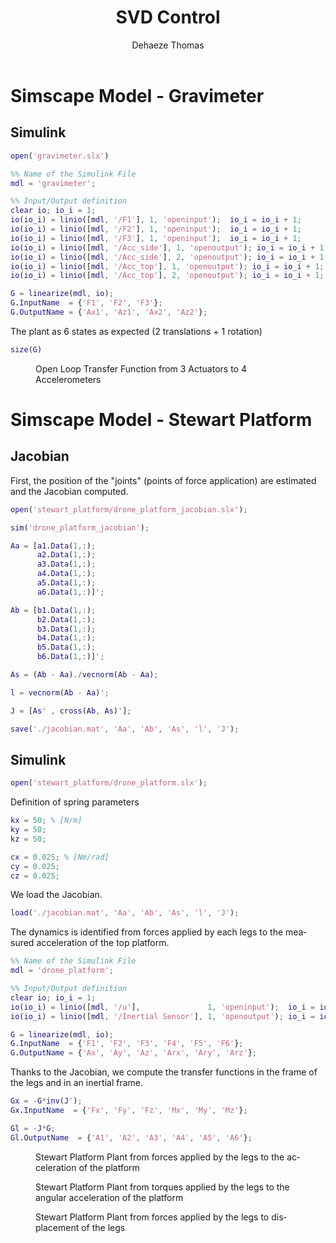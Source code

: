 #+TITLE: SVD Control
:DRAWER:
#+STARTUP: overview

#+LANGUAGE: en
#+EMAIL: dehaeze.thomas@gmail.com
#+AUTHOR: Dehaeze Thomas

#+HTML_LINK_HOME: ../index.html
#+HTML_LINK_UP: ../index.html

#+HTML_HEAD: <link rel="stylesheet" type="text/css" href="./css/htmlize.css"/>
#+HTML_HEAD: <link rel="stylesheet" type="text/css" href="./css/readtheorg.css"/>
#+HTML_HEAD: <link rel="stylesheet" type="text/css" href="./css/zenburn.css"/>
#+HTML_HEAD: <script type="text/javascript" src="./js/jquery.min.js"></script>
#+HTML_HEAD: <script type="text/javascript" src="./js/bootstrap.min.js"></script>
#+HTML_HEAD: <script type="text/javascript" src="./js/jquery.stickytableheaders.min.js"></script>
#+HTML_HEAD: <script type="text/javascript" src="./js/readtheorg.js"></script>

#+HTML_MATHJAX: align: center tagside: right font: TeX

#+PROPERTY: header-args:matlab  :session *MATLAB*
#+PROPERTY: header-args:matlab+ :comments org
#+PROPERTY: header-args:matlab+ :results none
#+PROPERTY: header-args:matlab+ :exports both
#+PROPERTY: header-args:matlab+ :eval no-export
#+PROPERTY: header-args:matlab+ :output-dir figs
#+PROPERTY: header-args:matlab+ :tangle no
#+PROPERTY: header-args:matlab+ :mkdirp yes

#+PROPERTY: header-args:shell  :eval no-export

#+PROPERTY: header-args:latex  :headers '("\\usepackage{tikz}" "\\usepackage{import}" "\\import{$HOME/Cloud/tikz/org/}{config.tex}")
#+PROPERTY: header-args:latex+ :imagemagick t :fit yes
#+PROPERTY: header-args:latex+ :iminoptions -scale 100% -density 150
#+PROPERTY: header-args:latex+ :imoutoptions -quality 100
#+PROPERTY: header-args:latex+ :results raw replace :buffer no
#+PROPERTY: header-args:latex+ :eval no-export
#+PROPERTY: header-args:latex+ :exports both
#+PROPERTY: header-args:latex+ :mkdirp yes
#+PROPERTY: header-args:latex+ :output-dir figs
:END:

* Simscape Model - Gravimeter
** Matlab Init                                             :noexport:ignore:
#+begin_src matlab :tangle no :exports none :results silent :noweb yes :var current_dir=(file-name-directory buffer-file-name)
  <<matlab-dir>>
#+end_src

#+begin_src matlab :exports none :results silent :noweb yes
  <<matlab-init>>
#+end_src

** Simulink
#+begin_src matlab
  open('gravimeter.slx')
#+end_src

#+begin_src matlab
  %% Name of the Simulink File
  mdl = 'gravimeter';

  %% Input/Output definition
  clear io; io_i = 1;
  io(io_i) = linio([mdl, '/F1'], 1, 'openinput');  io_i = io_i + 1;
  io(io_i) = linio([mdl, '/F2'], 1, 'openinput');  io_i = io_i + 1;
  io(io_i) = linio([mdl, '/F3'], 1, 'openinput');  io_i = io_i + 1;
  io(io_i) = linio([mdl, '/Acc_side'], 1, 'openoutput'); io_i = io_i + 1;
  io(io_i) = linio([mdl, '/Acc_side'], 2, 'openoutput'); io_i = io_i + 1;
  io(io_i) = linio([mdl, '/Acc_top'], 1, 'openoutput'); io_i = io_i + 1;
  io(io_i) = linio([mdl, '/Acc_top'], 2, 'openoutput'); io_i = io_i + 1;

  G = linearize(mdl, io);
  G.InputName  = {'F1', 'F2', 'F3'};
  G.OutputName = {'Ax1', 'Az1', 'Ax2', 'Az2'};
#+end_src

The plant as 6 states as expected (2 translations + 1 rotation)

#+begin_src matlab :results output replace
  size(G)
#+end_src

#+RESULTS:
: State-space model with 4 outputs, 3 inputs, and 6 states.

#+begin_src matlab :exports none
  freqs = logspace(-2, 2, 1000);

  figure;
  for in_i = 1:3
      for out_i = 1:4
          subplot(4, 3, 3*(out_i-1)+in_i);
          plot(freqs, abs(squeeze(freqresp(G(out_i,in_i), freqs, 'Hz'))), '-');
          set(gca, 'XScale', 'log'); set(gca, 'YScale', 'log');
      end
  end
#+end_src

#+begin_src matlab :tangle no :exports results :results file replace
  exportFig('figs/open_loop_tf.pdf', 'width', 'full', 'height', 'full');
#+end_src

#+name: fig:open_loop_tf
#+caption: Open Loop Transfer Function from 3 Actuators to 4 Accelerometers
#+RESULTS:
[[file:figs/open_loop_tf.png]]

** Matlab Code                                                     :noexport:
#+begin_src matlab
  clc;
  % close all

  g = 100000;

  w0 = 2*pi*.5; % MinusK BM1 tablle
  l = 0.5; %[m]
  la = 1; %[m]
  h = 1.7; %[m]
  ha = 1.7;% %[m]
  m = 400; %[kg]
  k = 15e3;%[N/m]
  kv = k;
  kh = 15e3;
  I = 115;%[kg m^2]
          % c = 0.06;
          % l = 0.4719; %[m]
          % la = .477; %[m]
          % h = 1.8973; %[m]
          % ha = 1.9060;% %[m]
          % m = 98.1421; %[kg]
          % k = 14512;%[N/m]
          % I = 28.5372;%[kg m^2]
  cv = 0.03;
  ch = 0.03;

  %% System definition
  [Fr, x1, z1, x2, z2, wx, wz, x12, z12, PHIwx, PHIwz,xsum,zsum,xdelta,zdelta,rot]...
      = modelGeneration(m,I,k,h,ha,l,la,cv,ch,kv,kh);

  %% Bode options
  P = bodeoptions;
  P.FreqUnits = 'Hz';
  P.MagUnits = 'abs';
  P.MagScale = 'log';
  P.Grid = 'on';
  P.PhaseWrapping = 'on';
  P.Xlim = [1e-1,1e2];
  %P.PhaseVisible = 'off';
  w = 2*pi*logspace(-1,2,1000);

  %% curves points
  % slide 4
  F_sl4 = [2e-1 4e-1 7e-1 1 2 3 5];
  Amp_sl4 = [ 1 2 4 2.5 1 7e-1 7e-1];
  F_sl4_phase = [2e-1 4e-1 7e-1 1 ];
  Phase_sl4 = (180/pi).*[0 0 -0.5 -1.7];

  %slide 6
  F_sl6 = [2e-1 4e-1 1 2 3 5];
  Amp_sl6 = [1 1 6e-1 2e-1 3e-1 3e-1];
  F_sl6_phase = [2e-1 4e-1 1 ];
  Phase_sl6 = (180/pi).*[0 0 0 ];

  %slide 9
  F_sl9 = [2.5e-1 4e-1 6e-1 1 1.7 2.2 3 5 10];
  Amp_sl9 = [3 6 1 5e-1 1 2 7e-1 2.5e-1 7e-2];
  Phase_sl9 = (180/pi)*[0 -1 -pi 0 -1 -1.5 -pi -pi -pi];

  % slide 14
  F_sl14 = [ 2e-1 4e-1 6e-1 8e-1 1 2 3 5 10];
  Amp_sl14 = [9e-1 1.5 1.2 0.35 .3 1.2 .3 .1 5e-2];
  F_sl14_phase = [ 2e-1 4e-1 6e-1 8e-1 ];
  Phase_sl14 = (180/pi).*[0 0 -1.7 -2];

  %rotation
  F_rot = [1e-1 2e-1 4e-1 5e-1 7e-1 1 2 3 6.5 10 20];
  Amp_rot = [7e-8 2.2e-7 3e-7 1e-7 2e-8 9e-9 3e-8 9e-9 1e-9 4e-10 8e-11];

  %% Plots
  % %slide 3
  % figure
  % loglog(Fr,abs(x2).^.5,Fr,abs(x1).^.5,Fr,abs(xsum).^.5,Fr,abs(xdelta).^.5)
  % xlabel('Frequency [Hz]');ylabel('Acceleration [m/s^2/rtHz]')
  % legend('Top sensor','Bottom sensor','Half sum','Half difference');
  % title('Horizontal')
  % xlim([7e-2 1e1]);

  %slide 4
  figure
  subplot 211
  loglog(Fr, abs(x12)./abs(x1));hold on;
  loglog(F_sl4,Amp_sl4,'*');
  xlabel('Frequency [Hz]');ylabel('Amplitude [-]');
  title('X direction Top/bottom sensor');
  xlim([7e-2 1e1]);
  subplot 212
  semilogx(Fr, (180/pi).*angle(x12./abs(x1)));hold on;
  loglog(F_sl4_phase,Phase_sl4,'*');
  xlabel('Frequency [Hz]');ylabel('Phase [deg]');
  xlim([7e-2 1e1]);

  %slide 6
  figure
  subplot 211
  loglog(Fr, abs(z12)./abs(z1));hold on;
  loglog(F_sl6,Amp_sl6,'*');
  xlabel('Frequency [Hz]');ylabel('Amplitude [-]');
  title('Z direction Top/bottom sensor');
  xlim([7e-2 1e1]);
  subplot 212
  semilogx(Fr, (180/pi).*angle(z12./abs(z1)));hold on;
  loglog(F_sl6_phase,Phase_sl6,'*');
  xlabel('Frequency [Hz]');ylabel('Phase [deg]');
  xlim([7e-2 1e1]);ylim([-180 180]);

  % %slide 6
  % figure
  % loglog(Fr,abs(z2).^.5,Fr,abs(z1).^.5,Fr,abs(zsum).^.5,Fr,abs(zdelta).^.5)
  % xlabel('Frequency [Hz]');ylabel('Acceleration [m/s^2/rtHz]')
  % legend('Top sensor','Bottom sensor','Half sum','Half difference');
  % title('Vertical')
  % xlim([7e-2 1e1]);

  %slide 9
  figure
  subplot 211
  loglog(Fr, abs(PHIwx)./abs(wx));hold on;
  loglog(F_sl9,Amp_sl9,'*');
  xlabel('Frequency [Hz]');ylabel('Amplitude [-]');
  title('X direction bottom/ground sensor');
  xlim([7e-2 1e1]);
  ylim([0.01 10]);
  subplot 212
  semilogx(Fr, (180/pi).*angle(PHIwx./abs(wx)));hold on;
  loglog(F_sl9,Phase_sl9,'*');
  xlabel('Frequency [Hz]');ylabel('Phase [deg]');
  xlim([7e-2 1e1]);

  % %slide 8
  % figure
  % loglog(Fr,abs(wx).^.5,Fr,abs(x1).^.5,'-.',Fr,abs(x2).^.5,'.');
  % grid on;xlabel('Frequency [Hz]');
  % ylabel('ASD [m/s^2/rtHz]');
  % xlim([7e-2 1e1]);
  % legend('Ground','Bottom sensor','Top sensor');
  % title('Horizontal');
  %
  % %slide 13
  % figure
  % loglog(Fr,abs(wz).^.5,Fr,abs(z1).^.5,'-.',Fr,abs(z2).^.5,'.');
  % grid on;xlabel('Frequency [Hz]');
  % ylabel('ASD [m/s^2/rtHz]');
  % xlim([7e-2 1e1]);
  % legend('Ground','Bottom sensor','Top sensor');
  % title('Vertical');

  %slide 14
  figure
  subplot 211
  loglog(Fr, abs(PHIwz)./abs(wz));hold on;
  loglog(F_sl14,Amp_sl14,'*');
  xlabel('Frequency [Hz]');ylabel('Amplitude [-]');
  title('Z direction bottom/ground sensor');
  xlim([7e-2 1e1]);
  ylim([0.01 10]);
  subplot 212
  semilogx(Fr, (180/pi).*angle(PHIwz./abs(wz)));hold on;
  loglog(F_sl14_phase,Phase_sl14,'*');
  xlabel('Frequency [Hz]');ylabel('Phase [deg]');
  xlim([7e-2 1e1]);

  %rotation
  figure
  loglog(Fr,abs(rot).^.5./((2*pi*Fr').^2),F_rot,Amp_rot,'*');
  xlabel('Frequency [Hz]');ylabel('Rotation [rad/rtHz]')
  xlim([7e-2 1e1]);
#+end_src

** Model Generation                                                :noexport:
#+begin_src matlab
  function [Fr, x1, z1, x2, z2, wx, wz, x12, z12, PHIwx, PHIwz,xsum,zsum,xdelta,zdelta,rot] = modelGeneration(m,I,k,h,ha,l,la,dampv,damph,kv,kh)
      %% generation of the state space model
      M = [m 0 0
           0 m 0
           0 0 I];

      %Jacobian of the bottom sensor
      Js1 = [1 0 h/2
             0 1 -l/2];
      %Jacobian of the top sensor
      Js2 = [1 0 -h/2
             0 1 0];

      %Jacobian of the actuators
      Ja = [1 0 ha/2 %Left horizontal actuator
                     %1 0 h/2 %Right horizontal actuator
            0 1 -la/2 %Left vertical actuator
            0 1 la/2]; %Right vertical actuator
      Jah = [1 0 ha/2];
      Jav = [0 1 -la/2 %Left vertical actuator
             0 1 la/2]; %Right vertical actuator
      Jta = Ja';
      Jtah = Jah';
      Jtav = Jav';
      K = kv*Jtav*Jav + kh*Jtah*Jah;
      C = dampv*kv*Jtav*Jav+damph*kh*Jtah*Jah;

      E = [1 0 0
           0 1 0
           0 0 1]; %projecting ground motion in the directions of the legs

      AA = [zeros(3) eye(3)
            -M\K -M\C];

      BB = [zeros(3,6)
            M\Jta M\(k*Jta*E)];

      CC = [[Js1;Js2] zeros(4,3);
            zeros(2,6)
            (Js1+Js2)./2 zeros(2,3)
            (Js1-Js2)./2 zeros(2,3)
            (Js1-Js2)./(2*h) zeros(2,3)];

      DD = [zeros(4,6)
            zeros(2,3) eye(2,3)
            zeros(6,6)];

      system_dec = ss(AA,BB,CC,DD);
      %input = three actuators and three ground motions
      %output = the bottom sensor; the top sensor; the ground motion; the half
      %sum; the half difference; the rotation

      %% Injecting ground motion in the system to have the output
      Fr = logspace(-2,3,1e3);
      w=2*pi*Fr*1i;
      %fit of the ground motion data in m/s^2/rtHz
      Fr_ground_x = [0.07 0.1 0.15 0.3 0.7 0.8 0.9 1.2 5 10];
      n_ground_x1 = [4e-7 4e-7 2e-6 1e-6 5e-7 5e-7 5e-7 1e-6 1e-5 3.5e-5];
      Fr_ground_v = [0.07 0.08 0.1 0.11 0.12 0.15 0.25 0.6 0.8 1 1.2 1.6 2 6 10];
      n_ground_v1 = [7e-7 7e-7 7e-7 1e-6 1.2e-6 1.5e-6 1e-6 9e-7 7e-7 7e-7 7e-7 1e-6 2e-6 1e-5 3e-5];

      n_ground_x = interp1(Fr_ground_x,n_ground_x1,Fr,'linear');
      n_ground_v = interp1(Fr_ground_v,n_ground_v1,Fr,'linear');
      % figure
      % loglog(Fr,abs(n_ground_v),Fr_ground_v,n_ground_v1,'*');
      % xlabel('Frequency [Hz]');ylabel('ASD [m/s^2 /rtHz]');
      % return

      %converting into PSD
      n_ground_x = (n_ground_x).^2;
      n_ground_v = (n_ground_v).^2;

      %Injecting ground motion in the system and getting the outputs
      system_dec_f = (freqresp(system_dec,abs(w)));
      PHI = zeros(size(Fr,2),12,12);
      for p = 1:size(Fr,2)
          Sw=zeros(6,6);
          Iact = zeros(3,3);
          Sw(4,4) = n_ground_x(p);
          Sw(5,5) = n_ground_v(p);
          Sw(6,6) = n_ground_v(p);
          Sw(1:3,1:3) = Iact;
          PHI(p,:,:) = (system_dec_f(:,:,p))*Sw(:,:)*(system_dec_f(:,:,p))';
      end
      x1 = PHI(:,1,1);
      z1 = PHI(:,2,2);
      x2 = PHI(:,3,3);
      z2 = PHI(:,4,4);
      wx = PHI(:,5,5);
      wz = PHI(:,6,6);
      x12 = PHI(:,1,3);
      z12 = PHI(:,2,4);
      PHIwx = PHI(:,1,5);
      PHIwz = PHI(:,2,6);
      xsum = PHI(:,7,7);
      zsum = PHI(:,8,8);
      xdelta = PHI(:,9,9);
      zdelta = PHI(:,10,10);
      rot = PHI(:,11,11);
#+end_src

* Simscape Model - Stewart Platform
** Matlab Init                                             :noexport:ignore:
#+begin_src matlab :tangle no :exports none :results silent :noweb yes :var current_dir=(file-name-directory buffer-file-name)
  <<matlab-dir>>
#+end_src

#+begin_src matlab :exports none :results silent :noweb yes
  <<matlab-init>>
#+end_src

** Jacobian
First, the position of the "joints" (points of force application) are estimated and the Jacobian computed.

#+begin_src matlab
  open('stewart_platform/drone_platform_jacobian.slx');
#+end_src

#+begin_src matlab
  sim('drone_platform_jacobian');
#+end_src

#+begin_src matlab
  Aa = [a1.Data(1,:);
        a2.Data(1,:);
        a3.Data(1,:);
        a4.Data(1,:);
        a5.Data(1,:);
        a6.Data(1,:)]';

  Ab = [b1.Data(1,:);
        b2.Data(1,:);
        b3.Data(1,:);
        b4.Data(1,:);
        b5.Data(1,:);
        b6.Data(1,:)]';

  As = (Ab - Aa)./vecnorm(Ab - Aa);

  l = vecnorm(Ab - Aa)';

  J = [As' , cross(Ab, As)'];

  save('./jacobian.mat', 'Aa', 'Ab', 'As', 'l', 'J');
#+end_src

** Simulink
#+begin_src matlab
  open('stewart_platform/drone_platform.slx');
#+end_src

Definition of spring parameters
#+begin_src matlab
  kx = 50; % [N/m]
  ky = 50;
  kz = 50;

  cx = 0.025; % [Nm/rad]
  cy = 0.025;
  cz = 0.025;
#+end_src

We load the Jacobian.
#+begin_src matlab
  load('./jacobian.mat', 'Aa', 'Ab', 'As', 'l', 'J');
#+end_src


The dynamics is identified from forces applied by each legs to the measured acceleration of the top platform.
#+begin_src matlab
  %% Name of the Simulink File
  mdl = 'drone_platform';

  %% Input/Output definition
  clear io; io_i = 1;
  io(io_i) = linio([mdl, '/u'],               1, 'openinput');  io_i = io_i + 1;
  io(io_i) = linio([mdl, '/Inertial Sensor'], 1, 'openoutput'); io_i = io_i + 1;

  G = linearize(mdl, io);
  G.InputName  = {'F1', 'F2', 'F3', 'F4', 'F5', 'F6'};
  G.OutputName = {'Ax', 'Ay', 'Az', 'Arx', 'Ary', 'Arz'};
#+end_src

Thanks to the Jacobian, we compute the transfer functions in the frame of the legs and in an inertial frame.
#+begin_src matlab
  Gx = -G*inv(J');
  Gx.InputName  = {'Fx', 'Fy', 'Fz', 'Mx', 'My', 'Mz'};

  Gl = -J*G;
  Gl.OutputName  = {'A1', 'A2', 'A3', 'A4', 'A5', 'A6'};
#+end_src

#+begin_src matlab :exports none
  freqs = logspace(-1, 2, 1000);

  figure;

  ax1 = subplot(2, 1, 1);
  hold on;
  plot(freqs, abs(squeeze(freqresp(Gx(1, 1), freqs, 'Hz'))), 'DisplayName', '$A_x/F_x$');
  plot(freqs, abs(squeeze(freqresp(Gx(2, 2), freqs, 'Hz'))), 'DisplayName', '$A_y/F_y$');
  plot(freqs, abs(squeeze(freqresp(Gx(3, 3), freqs, 'Hz'))), 'DisplayName', '$A_z/F_z$');
  hold off;
  set(gca, 'XScale', 'log'); set(gca, 'YScale', 'log');
  ylabel('Amplitude [m/N]'); set(gca, 'XTickLabel',[]);
  legend('location', 'southeast');

  ax2 = subplot(2, 1, 2);
  hold on;
  for i = 1:3
    plot(freqs, 180/pi*unwrap(angle(squeeze(freqresp(Gx(i, i), freqs, 'Hz')))));
  end
  hold off;
  set(gca, 'XScale', 'log'); set(gca, 'YScale', 'lin');
  ylabel('Phase [deg]'); xlabel('Frequency [Hz]');
  ylim([-270, 90]);
  yticks([-360:90:360]);

  linkaxes([ax1,ax2],'x');
#+end_src

#+begin_src matlab :tangle no :exports results :results file replace
  exportFig('figs/stewart_platform_translations.pdf', 'width', 'full', 'height', 'full');
#+end_src

#+name: fig:stewart_platform_translations
#+caption: Stewart Platform Plant from forces applied by the legs to the acceleration of the platform
#+RESULTS:
[[file:figs/stewart_platform_translations.png]]

#+begin_src matlab :exports none
  freqs = logspace(-1, 2, 1000);

  figure;

  ax1 = subplot(2, 1, 1);
  hold on;
  plot(freqs, abs(squeeze(freqresp(Gx(4, 4), freqs, 'Hz'))), 'DisplayName', '$A_{R_x}/M_x$');
  plot(freqs, abs(squeeze(freqresp(Gx(5, 5), freqs, 'Hz'))), 'DisplayName', '$A_{R_y}/M_y$');
  plot(freqs, abs(squeeze(freqresp(Gx(6, 6), freqs, 'Hz'))), 'DisplayName', '$A_{R_z}/M_z$');
  hold off;
  set(gca, 'XScale', 'log'); set(gca, 'YScale', 'log');
  ylabel('Amplitude [rad/(Nm)]'); set(gca, 'XTickLabel',[]);
  legend('location', 'southeast');

  ax2 = subplot(2, 1, 2);
  hold on;
  for i = 4:6
    plot(freqs, 180/pi*unwrap(angle(squeeze(freqresp(Gx(i, i), freqs, 'Hz')))));
  end
  hold off;
  set(gca, 'XScale', 'log'); set(gca, 'YScale', 'lin');
  ylabel('Phase [deg]'); xlabel('Frequency [Hz]');
  ylim([-270, 90]);
  yticks([-360:90:360]);

  linkaxes([ax1,ax2],'x');
#+end_src

#+begin_src matlab :tangle no :exports results :results file replace
  exportFig('figs/stewart_platform_rotations.pdf', 'width', 'full', 'height', 'full');
#+end_src

#+name: fig:stewart_platform_rotations
#+caption: Stewart Platform Plant from torques applied by the legs to the angular acceleration of the platform
#+RESULTS:
[[file:figs/stewart_platform_rotations.png]]

#+begin_src matlab :exports none
  freqs = logspace(-1, 2, 1000);

  figure;

  ax1 = subplot(2, 1, 1);
  hold on;
  for i = 1:6
    plot(freqs, abs(squeeze(freqresp(Gl(i, i), freqs, 'Hz'))));
  end
  for i = 1:5
    for j = i+1:6
      plot(freqs, abs(squeeze(freqresp(Gl(i, j), freqs, 'Hz'))), 'color', [0, 0, 0, 0.2]);
    end
  end
  hold off;
  set(gca, 'XScale', 'log'); set(gca, 'YScale', 'log');
  ylabel('Amplitude [m/N]'); set(gca, 'XTickLabel',[]);

  ax2 = subplot(2, 1, 2);
  hold on;
  for i = 1:6
    plot(freqs, 180/pi*unwrap(angle(squeeze(freqresp(Gl(i, i), freqs, 'Hz')))));
  end
  hold off;
  set(gca, 'XScale', 'log'); set(gca, 'YScale', 'lin');
  ylabel('Phase [deg]'); xlabel('Frequency [Hz]');
  ylim([-270, 90]);
  yticks([-360:90:360]);

  linkaxes([ax1,ax2],'x');
#+end_src

#+begin_src matlab :tangle no :exports results :results file replace
  exportFig('figs/stewart_platform_legs.pdf', 'width', 'full', 'height', 'full');
#+end_src

#+name: fig:stewart_platform_legs
#+caption: Stewart Platform Plant from forces applied by the legs to displacement of the legs
#+RESULTS:
[[file:figs/stewart_platform_legs.png]]
